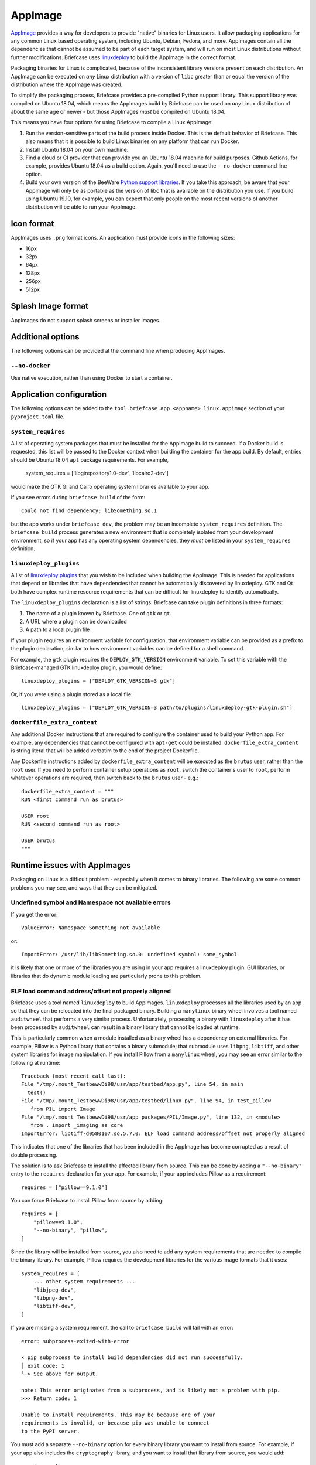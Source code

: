 ========
AppImage
========

`AppImage <https://appimage.org>`__ provides a way for developers to provide
"native" binaries for Linux users. It allow packaging applications for any
common Linux based operating system, including Ubuntu, Debian, Fedora, and more.
AppImages contain all the dependencies that cannot be assumed to be part of each
target system, and will run on most Linux distributions without further
modifications. Briefcase uses `linuxdeploy
<https://github.com/linuxdeploy/linuxdeploy>`__ to build the AppImage in the
correct format.

Packaging binaries for Linux is complicated, because of the inconsistent
library versions present on each distribution. An AppImage can be executed on
*any* Linux distribution with a version of ``libc`` greater than or equal the
version of the distribution where the AppImage was created.

To simplify the packaging process, Briefcase provides a pre-compiled Python
support library. This support library was compiled on Ubuntu 18.04, which means
the AppImages build by Briefcase can be used on *any* Linux distribution of
about the same age or newer - but those AppImages *must* be compiled on Ubuntu
18.04.

This means you have four options for using Briefcase to compile a Linux
AppImage:

1. Run the version-sensitive parts of the build process inside Docker. This is
   the default behavior of Briefcase. This also means that it is possible to
   build Linux binaries on any platform that can run Docker.

2. Install Ubuntu 18.04 on your own machine.

3. Find a cloud or CI provider that can provide you an Ubuntu 18.04
   machine for build purposes. Github Actions, for example, provides Ubuntu
   18.04 as a build option. Again, you'll need to use the ``--no-docker``
   command line option.

4. Build your own version of the BeeWare `Python support libraries
   <https://github.com/beeware/Python-Linux-support>`__. If you take this
   approach, be aware that your AppImage will only be as portable as the
   version of libc that is available on the distribution you use. If you build
   using Ubuntu 19.10, for example, you can expect that only people on the most
   recent versions of another distribution will be able to run your AppImage.

Icon format
===========

AppImages uses ``.png`` format icons. An application must provide icons in
the following sizes:

* 16px
* 32px
* 64px
* 128px
* 256px
* 512px

Splash Image format
===================

AppImages do not support splash screens or installer images.

Additional options
==================

The following options can be provided at the command line when producing
AppImages.

``--no-docker``
~~~~~~~~~~~~~~~

Use native execution, rather than using Docker to start a container.

Application configuration
=========================

The following options can be added to the
``tool.briefcase.app.<appname>.linux.appimage`` section of your
``pyproject.toml`` file.

``system_requires``
~~~~~~~~~~~~~~~~~~~

A list of operating system packages that must be installed for the AppImage
build to succeed. If a Docker build is requested, this list will be passed to
the Docker context when building the container for the app build. By default,
entries should be Ubuntu 18.04 ``apt`` package requirements. For example,

    system_requires = ['libgirepository1.0-dev', 'libcairo2-dev']

would make the GTK GI and Cairo operating system libraries available to your
app.

If you see errors during ``briefcase build`` of the form::

    Could not find dependency: libSomething.so.1

but the app works under ``briefcase dev``, the problem may be an incomplete
``system_requires`` definition. The ``briefcase build`` process generates
a new environment that is completely isolated from your development
environment, so if your app has any operating system dependencies, they
*must* be listed in your ``system_requires`` definition.

``linuxdeploy_plugins``
~~~~~~~~~~~~~~~~~~~~~~~

A list of `linuxdeploy plugins
<https://docs.appimage.org/packaging-guide/from-source/linuxdeploy-user-guide.html#plugin-system>`__
that you wish to be included when building the AppImage. This is needed for
applications that depend on libraries that have dependencies that cannot be
automatically discovered by linuxdeploy. GTK and Qt both have complex
runtime resource requirements that can be difficult for linuxdeploy to
identify automatically.

The ``linuxdeploy_plugins`` declaration is a list of strings. Briefcase can take
plugin definitions in three formats:

1. The name of a plugin known by Briefcase. One of ``gtk`` or ``qt``.
2. A URL where a plugin can be downloaded
3. A path to a local plugin file

If your plugin requires an environment variable for configuration, that
environment variable can be provided as a prefix to the plugin declaration,
similar to how environment variables can be defined for a shell command.

For example, the ``gtk`` plugin requires the ``DEPLOY_GTK_VERSION`` environment
variable. To set this variable with the Briefcase-managed GTK linuxdeploy plugin,
you would define::

    linuxdeploy_plugins = ["DEPLOY_GTK_VERSION=3 gtk"]

Or, if you were using a plugin stored as a local file::

    linuxdeploy_plugins = ["DEPLOY_GTK_VERSION=3 path/to/plugins/linuxdeploy-gtk-plugin.sh"]

``dockerfile_extra_content``
~~~~~~~~~~~~~~~~~~~~~~~~~~~~

Any additional Docker instructions that are required to configure the container
used to build your Python app. For example, any dependencies that cannot be
configured with ``apt-get`` could be installed. ``dockerfile_extra_content`` is
string literal that will be added verbatim to the end of the project Dockerfile.

Any Dockerfile instructions added by ``dockerfile_extra_content`` will be
executed as the ``brutus`` user, rather than the ``root`` user. If you need to
perform container setup operations as ``root``, switch the container's user to
``root``, perform whatever operations are required, then switch back to the
``brutus`` user - e.g.::

    dockerfile_extra_content = """
    RUN <first command run as brutus>

    USER root
    RUN <second command run as root>

    USER brutus
    """

Runtime issues with AppImages
=============================

Packaging on Linux is a difficult problem - especially when it comes to binary
libraries. The following are some common problems you may see, and ways that
they can be mitigated.

Undefined symbol and Namespace not available errors
~~~~~~~~~~~~~~~~~~~~~~~~~~~~~~~~~~~~~~~~~~~~~~~~~~~

If you get the error::

    ValueError: Namespace Something not available

or::

    ImportError: /usr/lib/libSomething.so.0: undefined symbol: some_symbol

it is likely that one or more of the libraries you are using in your app
requires a linuxdeploy plugin. GUI libraries, or libraries that do dynamic
module loading are particularly prone to this problem.

ELF load command address/offset not properly aligned
~~~~~~~~~~~~~~~~~~~~~~~~~~~~~~~~~~~~~~~~~~~~~~~~~~~~

Briefcase uses a tool named ``linuxdeploy`` to build AppImages. ``linuxdeploy``
processes all the libraries used by an app so that they can be relocated into
the final packaged binary. Building a ``manylinux`` binary wheel involves a tool
named ``auditwheel`` that performs a very similar process. Unfortunately,
processing a binary with ``linuxdeploy`` after it has been processed by
``auditwheel`` can result in a binary library that cannot be loaded at runtime.

This is particularly common when a module installed as a binary wheel has a
dependency on external libraries. For example, Pillow is a Python library that
contains a binary submodule; that submodule uses ``libpng``, ``libtiff``, and
other system libraries for image manipulation. If you install Pillow from a
``manylinux`` wheel, you may see an error similar to the following at runtime::

    Traceback (most recent call last):
    File "/tmp/.mount_TestbewwDi98/usr/app/testbed/app.py", line 54, in main
      test()
    File "/tmp/.mount_TestbewwDi98/usr/app/testbed/linux.py", line 94, in test_pillow
       from PIL import Image
    File "/tmp/.mount_TestbewwDi98/usr/app_packages/PIL/Image.py", line 132, in <module>
       from . import _imaging as core
    ImportError: libtiff-d0580107.so.5.7.0: ELF load command address/offset not properly aligned

This indicates that one of the libraries that has been included in the AppImage
has become corrupted as a result of double processing.

The solution is to ask Briefcase to install the affected library from source.
This can be done by adding a ``"--no-binary"`` entry to the ``requires``
declaration for your app. For example, if your app includes Pillow as a
requirement::

    requires = ["pillow==9.1.0"]

You can force Briefcase to install Pillow from source by adding::

    requires = [
        "pillow==9.1.0",
        "--no-binary", "pillow",
    ]

Since the library will be installed from source, you also need to add any system
requirements that are needed to compile the binary library. For example, Pillow
requires the development libraries for the various image formats that it uses::

    system_requires = [
        ... other system requirements ...
        "libjpeg-dev",
        "libpng-dev",
        "libtiff-dev",
    ]

If you are missing a system requirement, the call to ``briefcase build`` will
fail with an error::

     error: subprocess-exited-with-error

     × pip subprocess to install build dependencies did not run successfully.
     │ exit code: 1
     ╰─> See above for output.

     note: This error originates from a subprocess, and is likely not a problem with pip.
     >>> Return code: 1

     Unable to install requirements. This may be because one of your
     requirements is invalid, or because pip was unable to connect
     to the PyPI server.

You must add a separate ``--no-binary`` option for every binary library you want
to install from source. For example, if your app also includes the
``cryptography`` library, and you want to install that library from source, you
would add::

    requires = [
        "pillow==9.1.0",
        "cryptography==37.0.2",
        "--no-binary", "pillow",
        "--no-binary", "cryptography",
    ]

If you want to force *all* packages to be installed from source, you can add a
single ``:all`` declaration::

    requires = [
        "pillow==9.1.0",
        "cryptography==37.0.2",
        "--no-binary", ":all:",
    ]

The ``--no-binary`` declaration doesn't need to be added to the same
``requires`` declaration that defines the requirement. For example, if you have
a library that is used on all platforms, the declaration will probably be in the
top-level ``requires``, not the platform-specific ``requires``. If you add
``--no-binary`` in the top-level requires, the use of a binary wheel would be
prevented on *all* platforms. To avoid this, you can add the requirement in the
top-level requires, but add the ``--no-binary`` declaration to the
linux-specific requirements::

    [tool.briefcase.app.helloworld]
    formal_name = "Hello World"
    ...
    requires = [
        "pillow",
    ]

    [tool.briefcase.app.helloworld.linux]
    requires = [
        "--no-binary", "pillow"
    ]
